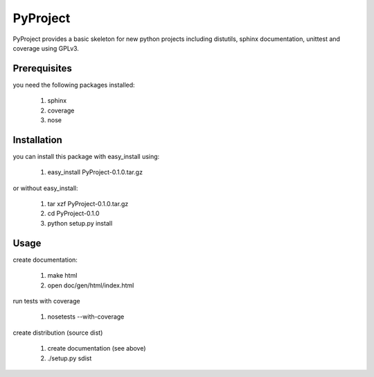 =========
PyProject
=========

PyProject provides a basic skeleton for new python projects including
distutils, sphinx documentation, unittest and coverage using GPLv3.


Prerequisites
=============

you need the following packages installed:

    1. sphinx
    2. coverage
    3. nose


Installation
============

you can install this package with easy_install using:

    1. easy_install PyProject-0.1.0.tar.gz

or without easy_install:

    1. tar xzf PyProject-0.1.0.tar.gz
    2. cd PyProject-0.1.0
    3. python setup.py install


Usage
=====

create documentation:

    1. make html
    2. open doc/gen/html/index.html

run tests with coverage

    1. nosetests --with-coverage

create distribution (source dist)

    1. create documentation (see above)
    2. ./setup.py sdist
